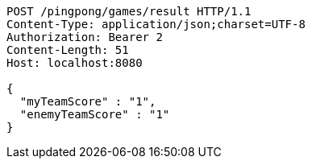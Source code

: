 [source,http,options="nowrap"]
----
POST /pingpong/games/result HTTP/1.1
Content-Type: application/json;charset=UTF-8
Authorization: Bearer 2
Content-Length: 51
Host: localhost:8080

{
  "myTeamScore" : "1",
  "enemyTeamScore" : "1"
}
----